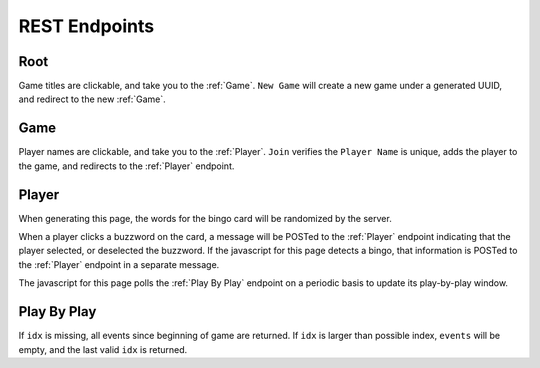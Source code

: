 REST Endpoints
==============

Root
----

.. http:get:: /

    Gets a list of active games, with interfaces to delete active games, and
    create a new game.

.. uml::

    @startuml
    salt
    {
      Buzzword Bingo
      Games in Progress:
      * Meeting From Hell | [End]
      * Son of Meeting From Hell | [End]
      ..
      "Game Title" | [New Game]
    }
    @enduml

Game titles are clickable, and take you to the :ref:`Game`. ``New Game`` will
create a new game under a generated UUID, and redirect to the new :ref:`Game`.

Game
----

.. http:get:: /(str:game_id)

    Game board. Shows current players, and allows player to join the game.

.. uml::

    @startuml
    salt
    {
      Buzzword Bingo - abababababab-bababa-abababababab
      Current Players:
      * Alice
      * Bob
      * Charlie
      ..
      "Player Name" | [join]
    }
    @enduml

Player names are clickable, and take you to the :ref:`Player`. ``Join`` verifies
the ``Player Name`` is unique, adds the player to the game, and redirects to
the :ref:`Player` endpoint.

Player
------

.. http:get:: /(str:game_id)/(str:player)

    The bingo card for player.

.. uml::

    @startuml
    salt
    {
        Buzzword Bingo
        Meeting From Hell
        {#
        lorem | ipsum | dolor | sit | amet
        consectetur | adipiscing | elit | sed | do
        eiusmod | tempor | FREE SPACE | incididunt | ut
        labore | et | dolore | magna | aliqua
        ut | enum | ad | minim | veniam
        }
        {^"Play-by-Play"
        Alice marked 'lorem'.
        Bob marked 'ipsum'.
        Charlie marked 'dolor'.
        Charlie got a BINGO!
        }
    }
    @enduml

When generating this page, the words for the bingo card will be randomized by
the server.

When a player clicks a buzzword on the card, a message will be POSTed to the
:ref:`Player` endpoint indicating that the player selected, or deselected the
buzzword. If the javascript for this page detects a bingo, that information is
POSTed to the :ref:`Player` endpoint in a separate message.

The javascript for this page polls the :ref:`Play By Play` endpoint on a periodic
basis to update its play-by-play window.

.. http:post:: /(str:game_id)/(str:player)

    Report player move.

    :reqjson string event: Player event. Everything after the player name in the play-by-play window. e.g. "marked 'lorem'.", "unmarked 'ipsum'.", "got a BINGO!"

Play By Play
------------

.. http:get:: /(str:game_id)/play-by-play?idx=(int:idx)

    :resjson array events: array of events that happened since ``idx``.
    :resjson float idx: index to send on next query.

If ``idx`` is missing, all events since beginning of game are returned. If
``idx`` is larger than possible index, ``events`` will be empty, and the last
valid ``idx`` is returned.
